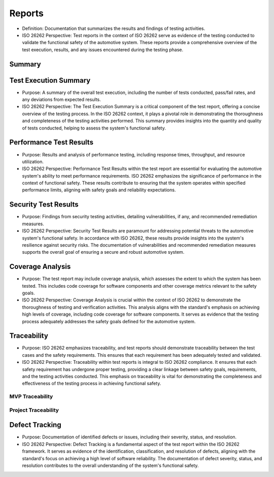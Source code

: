 Reports
============================================
- Definition: Documentation that summarizes the results and findings of testing
  activities.
- ISO 26262 Perspective: Test reports in the context of ISO 26262 serve as
  evidence of the testing conducted to validate the functional safety of the
  automotive system. These reports provide a comprehensive overview of the test
  execution, results, and any issues encountered during the testing phase.

Summary
--------------------------------------------

.. needpie:: MVP status
  :labels: Open, In progress, Closed
  :legend:
  :shadow:
  :explode: 0, 0.3, 0
  :colors: #ffcc00, #444444, limegreen
  :text_color: crimson

  "mvp" in tags and status == 'open'
  "mvp" in tags and status == 'in progress'
  "mvp" in tags and status == 'closed'


.. needpie:: Project status
  :labels: Open, In progress, Closed
  :legend:
  :shadow:
  :explode: 0, 0.3, 0
  :colors: #ffcc00, #444444, limegreen
  :text_color: crimson

  status == 'open'
  status == 'in progress'
  status == 'closed'


.. needpie:: Requirement status
  :labels: Open, In progress, Closed
  :legend:
  :shadow:
  :explode: 0, 0.3, 0
  :colors: #ffcc00, #444444, limegreen
  :text_color: crimson

  type == 'req' and status == 'open'
  type == 'req' and status == 'in progress'
  type == 'req' and status == 'closed'


.. needpie:: Specification status
  :labels: Open, In progress, Closed
  :legend:
  :shadow:
  :explode: 0, 0.3, 0
  :colors: #ffcc00, #444444, limegreen
  :text_color: crimson

  type == 'spec' and status == 'open'
  type == 'spec' and status == 'in progress'
  type == 'spec' and status == 'closed'


.. needpie:: Implementation status
  :labels: Open, In progress, Closed
  :legend:
  :shadow:
  :explode: 0, 0.3, 0
  :colors: #ffcc00, #444444, limegreen
  :text_color: crimson

  type == 'impl' and status == 'open'
  type == 'impl' and status == 'in progress'
  type == 'impl' and status == 'closed'


.. needpie:: Testing status
  :labels: Open, In progress, Closed
  :legend:
  :shadow:
  :explode: 0, 0.3, 0
  :colors: #ffcc00, #444444, limegreen
  :text_color: crimson

  type == 'test' and status == 'open'
  type == 'test' and status == 'in progress'
  type == 'test' and status == 'closed'


Test Execution Summary
--------------------------------------------
- Purpose: A summary of the overall test execution, including the number of tests
  conducted, pass/fail rates, and any deviations from expected results.
- ISO 26262 Perspective: The Test Execution Summary is a critical component of
  the test report, offering a concise overview of the testing process. In the
  ISO 26262 context, it plays a pivotal role in demonstrating the thoroughness and
  completeness of the testing activities performed. This summary provides insights
  into the quantity and quality of tests conducted, helping to assess the system's
  functional safety.

Performance Test Results
--------------------------------------------
- Purpose: Results and analysis of performance testing, including response times,
  throughput, and resource utilization.
- ISO 26262 Perspective: Performance Test Results within the test report are
  essential for evaluating the automotive system's ability to meet performance
  requirements. ISO 26262 emphasizes the significance of performance in the context
  of functional safety. These results contribute to ensuring that the system
  operates within specified performance limits, aligning with safety goals and
  reliability expectations.

Security Test Results
--------------------------------------------
- Purpose: Findings from security testing activities, detailing vulnerabilities,
  if any, and recommended remediation measures.
- ISO 26262 Perspective: Security Test Results are paramount for addressing potential
  threats to the automotive system's functional safety. In accordance with ISO 26262,
  these results provide insights into the system's resilience against security risks.
  The documentation of vulnerabilities and recommended remediation measures supports
  the overall goal of ensuring a secure and robust automotive system.

Coverage Analysis
--------------------------------------------
- Purpose: The test report may include coverage analysis, which assesses the extent
  to which the system has been tested. This includes code coverage for software
  components and other coverage metrics relevant to the safety goals.
- ISO 26262 Perspective: Coverage Analysis is crucial within the context of ISO 26262
  to demonstrate the thoroughness of testing and verification activities. This analysis
  aligns with the standard's emphasis on achieving high levels of coverage, including
  code coverage for software components. It serves as evidence that the testing
  process adequately addresses the safety goals defined for the automotive system.

Traceability
--------------------------------------------
- Purpose: ISO 26262 emphasizes traceability, and test reports should demonstrate
  traceability between the test cases and the safety requirements. This ensures that
  each requirement has been adequately tested and validated.
- ISO 26262 Perspective: Traceability within test reports is integral to ISO 26262
  compliance. It ensures that each safety requirement has undergone proper testing,
  providing a clear linkage between safety goals, requirements, and the testing
  activities conducted. This emphasis on traceability is vital for demonstrating
  the completeness and effectiveness of the testing process in achieving functional
  safety.

MVP Traceability
~~~~~~~~~~~~~~~~~~~~~~~~~~~~~~~~~~~~~~~~~~~~

.. needflow::
  :tags: mvp


Project Traceability
~~~~~~~~~~~~~~~~~~~~~~~~~~~~~~~~~~~~~~~~~~~~

.. needflow::


.. needtable:: Open requirements, specifications, implementations and test cases
  :style: table
  :status: open
  :columns: id, type, tags, title, outgoing


.. needtable:: In progress requirements, specifications, implementations and test cases
  :style: table
  :status: in progress
  :columns: id, type, tags, title, outgoing


.. needtable:: Closed requirements, specifications, implementations and test cases
  :style: table
  :status: closed
  :columns: id, type, tags, title, outgoing


Defect Tracking
--------------------------------------------
- Purpose: Documentation of identified defects or issues, including their severity,
  status, and resolution.
- ISO 26262 Perspective: Defect Tracking is a fundamental aspect of the test report
  within the ISO 26262 framework. It serves as evidence of the identification,
  classification, and resolution of defects, aligning with the standard's focus on
  achieving a high level of software reliability. The documentation of defect severity,
  status, and resolution contributes to the overall understanding of the system's
  functional safety.
